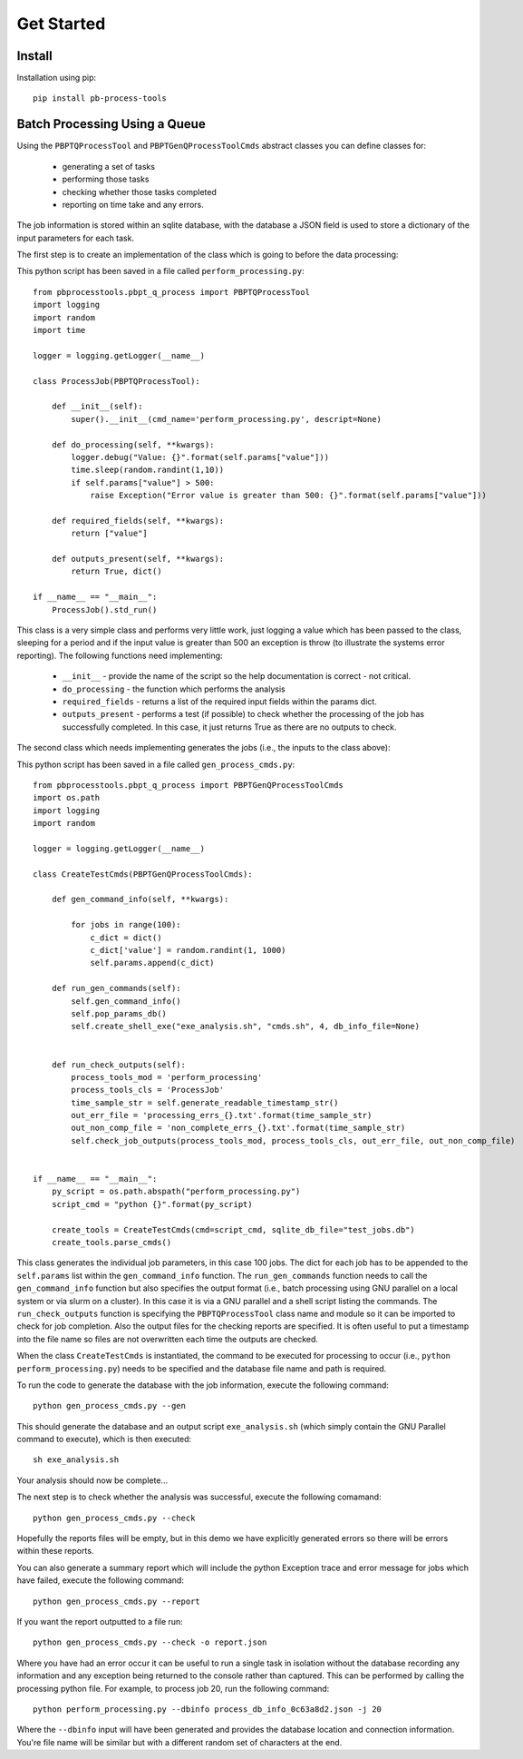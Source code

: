 Get Started
===========

Install
--------

Installation using pip::
    
    pip install pb-process-tools


Batch Processing Using a Queue
-------------------------------

Using the ``PBPTQProcessTool`` and ``PBPTGenQProcessToolCmds`` abstract classes you can define classes for:

    * generating a set of tasks
    * performing those tasks
    * checking whether those tasks completed
    * reporting on time take and any errors.

The job information is stored within an sqlite database, with the database a JSON field is used to store a dictionary of the input parameters for each task.

The first step is to create an implementation of the class which is going to before the data processing:

This python script has been saved in a file called ``perform_processing.py``::

    from pbprocesstools.pbpt_q_process import PBPTQProcessTool
    import logging
    import random
    import time

    logger = logging.getLogger(__name__)

    class ProcessJob(PBPTQProcessTool):

        def __init__(self):
            super().__init__(cmd_name='perform_processing.py', descript=None)

        def do_processing(self, **kwargs):
            logger.debug("Value: {}".format(self.params["value"]))
            time.sleep(random.randint(1,10))
            if self.params["value"] > 500:
                raise Exception("Error value is greater than 500: {}".format(self.params["value"]))

        def required_fields(self, **kwargs):
            return ["value"]

        def outputs_present(self, **kwargs):
            return True, dict()

    if __name__ == "__main__":
        ProcessJob().std_run()

This class is a very simple class and performs very little work, just logging a value which has been passed to the class, sleeping for a period and if the input value is greater than 500 an exception is throw (to illustrate the systems error reporting). The following functions need implementing:

    * ``__init__`` - provide the name of the script so the help documentation is correct - not critical.
    * ``do_processing`` - the function which performs the analysis
    * ``required_fields`` - returns a list of the required input fields within the params dict.
    * ``outputs_present`` - performs a test (if possible) to check whether the processing of the job has successfully completed. In this case, it just returns True as there are no outputs to check.

The second class which needs implementing generates the jobs (i.e., the inputs to the class above):

This python script has been saved in a file called ``gen_process_cmds.py``::

    from pbprocesstools.pbpt_q_process import PBPTGenQProcessToolCmds
    import os.path
    import logging
    import random

    logger = logging.getLogger(__name__)

    class CreateTestCmds(PBPTGenQProcessToolCmds):

        def gen_command_info(self, **kwargs):

            for jobs in range(100):
                c_dict = dict()
                c_dict['value'] = random.randint(1, 1000)
                self.params.append(c_dict)

        def run_gen_commands(self):
            self.gen_command_info()
            self.pop_params_db()
            self.create_shell_exe("exe_analysis.sh", "cmds.sh", 4, db_info_file=None)


        def run_check_outputs(self):
            process_tools_mod = 'perform_processing'
            process_tools_cls = 'ProcessJob'
            time_sample_str = self.generate_readable_timestamp_str()
            out_err_file = 'processing_errs_{}.txt'.format(time_sample_str)
            out_non_comp_file = 'non_complete_errs_{}.txt'.format(time_sample_str)
            self.check_job_outputs(process_tools_mod, process_tools_cls, out_err_file, out_non_comp_file)


    if __name__ == "__main__":
        py_script = os.path.abspath("perform_processing.py")
        script_cmd = "python {}".format(py_script)

        create_tools = CreateTestCmds(cmd=script_cmd, sqlite_db_file="test_jobs.db")
        create_tools.parse_cmds()


This class generates the individual job parameters, in this case 100 jobs. The dict for each job has to be appended to the ``self.params`` list within the ``gen_command_info`` function. The ``run_gen_commands`` function needs to call the ``gen_command_info`` function but also specifies the output format (i.e., batch processing using GNU parallel on a local system or via slurm on a cluster). In this case it is via a GNU parallel and a shell script listing the commands. The ``run_check_outputs`` function is specifying the ``PBPTQProcessTool`` class name and module so it can be imported to check for job completion. Also the output files for the checking reports are specified. It is often useful to put a timestamp into the file name so files are not overwritten each time the outputs are checked.

When the class ``CreateTestCmds`` is instantiated, the command to be executed for processing to occur (i.e., ``python perform_processing.py``) needs to be specified and the database file name and path is required.

To run the code to generate the database with the job information, execute the following command::

    python gen_process_cmds.py --gen

This should generate the database and an output script ``exe_analysis.sh`` (which simply contain the GNU Parallel command to execute), which is then executed::

    sh exe_analysis.sh

Your analysis should now be complete...

The next step is to check whether the analysis was successful, execute the following comamand::

    python gen_process_cmds.py --check

Hopefully the reports files will be empty, but in this demo we have explicitly generated errors so there will be errors within these reports.

You can also generate a summary report which will include the python Exception trace and error message for jobs which have failed, execute the following command::

    python gen_process_cmds.py --report

If you want the report outputted to a file run::

    python gen_process_cmds.py --check -o report.json

Where you have had an error occur it can be useful to run a single task in isolation without the database recording any information and any exception being returned to the console rather than captured. This can be performed by calling the processing python file. For example, to process job 20, run the following command::

    python perform_processing.py --dbinfo process_db_info_0c63a8d2.json -j 20

Where the ``--dbinfo`` input will have been generated and provides the database location and connection information. You're file name will be similar but with a different random set of characters at the end.





